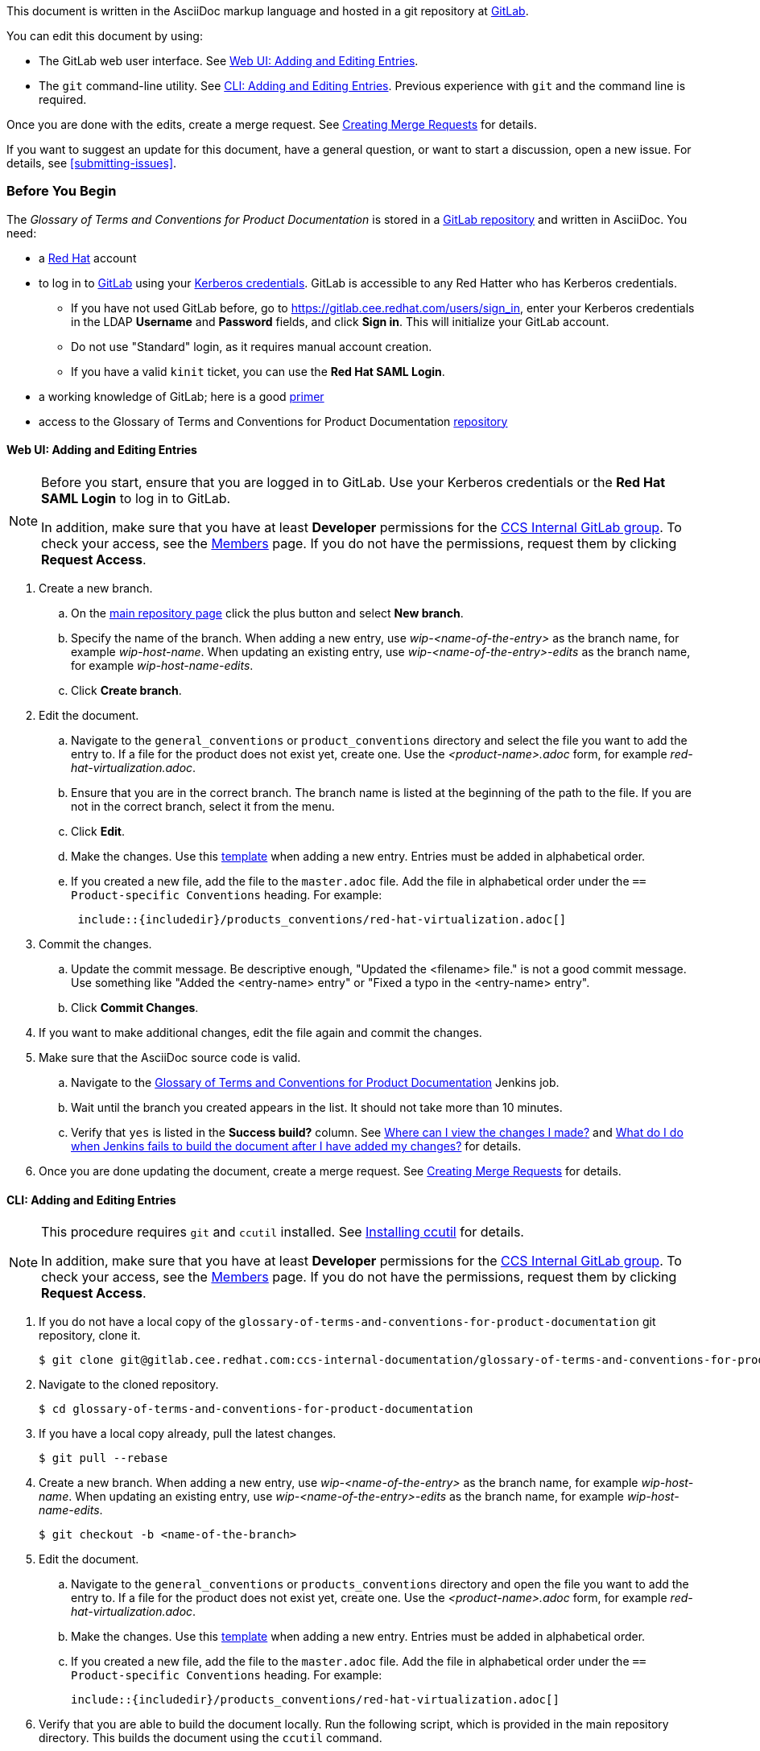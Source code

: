 [[how-to-update-this-document]]

This document is written in the AsciiDoc markup language and hosted in a git repository at https://gitlab.cee.redhat.com/ccs-internal-documentation/glossary-of-terms-and-conventions-for-product-documentation[GitLab].

You can edit this document by using:

* The GitLab web user interface. See xref:web-ui-adding-or-editing-entries[Web UI: Adding and Editing Entries].
* The `git` command-line utility. See xref:cli-adding-and-editing-entries[CLI: Adding and Editing Entries]. Previous experience with `git` and the command line is required.

Once you are done with the edits, create a merge request. See xref:creating-merge-requests[Creating Merge Requests] for details.

If you want to suggest an update for this document, have a general question, or want to start a discussion, open a new issue. For details, see xref:submitting-issues[].

[[prerequisites]]
[discrete]
=== Before You Begin

The _Glossary of Terms and Conventions for Product Documentation_ is stored in a https://gitlab.cee.redhat.com/ccs-internal-documentation/glossary-of-terms-and-conventions-for-product-documentation[GitLab repository] and written in AsciiDoc. You need:

* a https://www.redhat.com/wapps/ugc/protected/account.html[Red Hat] account
* to log in to https://gitlab.cee.redhat.com/users/sign_in[GitLab] using your https://mojo.redhat.com/docs/DOC-87898-using-kerberos-authentication[Kerberos credentials]. GitLab is accessible to any Red Hatter who has Kerberos credentials.
** If you have not used GitLab before, go to https://gitlab.cee.redhat.com/users/sign_in[https://gitlab.cee.redhat.com/users/sign_in], enter your Kerberos credentials in the LDAP **Username** and **Password** fields, and click **Sign in**. This will initialize your GitLab account.
** Do not use "Standard" login, as it requires manual account creation.
** If you have a valid `kinit` ticket, you can use the **Red Hat SAML Login**.
* a working knowledge of GitLab; here is a good https://gitlab.cee.redhat.com/red-hat-jboss-enterprise-application-platform-documentation/eap-documentation/blob/master/internal-resources/contributor-guide.adoc[primer]
* access to the Glossary of Terms and Conventions for Product Documentation https://gitlab.cee.redhat.com/ccs-internal-documentation/glossary-of-terms-and-conventions-for-product-documentation[repository]

[[web-ui-adding-or-editing-entries]]
[discrete]
==== Web UI: Adding and Editing Entries

[NOTE]
====
Before you start, ensure that you are logged in to GitLab. Use your Kerberos credentials or the *Red Hat SAML Login* to log in to GitLab.

In addition, make sure that you have at least *Developer* permissions for the https://gitlab.cee.redhat.com/ccs-internal-documentation[CCS Internal GitLab group]. To check your access, see the https://gitlab.cee.redhat.com/groups/ccs-internal-documentation/group_members[Members] page. If you do not have the permissions, request them by clicking *Request Access*.
====
. Create a new branch.

    .. On the https://gitlab.cee.redhat.com/ccs-internal-documentation/glossary-of-terms-and-conventions-for-product-documentation/tree/master[main repository page] click the plus button and select *New branch*.

    .. Specify the name of the branch. When adding a new entry, use _wip-<name-of-the-entry>_ as the branch name, for example _wip-host-name_. When updating an existing entry, use _wip-<name-of-the-entry>-edits_ as the branch name, for example _wip-host-name-edits_.

    .. Click *Create branch*.

. Edit the document.

    .. Navigate to the `general_conventions` or `product_conventions` directory and select the file you want to add the entry to. If a file for the product does not exist yet, create one. Use the _<product-name>.adoc_ form, for example _red-hat-virtualization.adoc_.

    .. Ensure that you are in the correct branch. The branch name is listed at the beginning of the path to the file. If you are not in the correct branch, select it from the menu.

    .. Click *Edit*.

    .. Make the changes. Use this xref:template-for-entries[template] when adding a new entry. Entries must be added in alphabetical order.

    .. If you created a new file, add the file to the `master.adoc` file. Add the file in alphabetical order under the `== Product-specific Conventions` heading. For example:
+
[source]
----
 include::{includedir}/products_conventions/red-hat-virtualization.adoc[]
----

. Commit the changes.

    .. Update the commit message. Be descriptive enough, "Updated the <filename> file." is not a good commit message. Use something like "Added the <entry-name> entry" or "Fixed a typo in the <entry-name> entry".

    .. Click *Commit Changes*.

. If you want to make additional changes, edit the file again and commit the changes.

. Make sure that the AsciiDoc source code is valid.

    .. Navigate to the http://ccs-jenkins.gsslab.brq.redhat.com/TopicBranches#glossary-of-terms-and-conventions-for-product-documentation[Glossary of Terms and Conventions for Product Documentation] Jenkins job.

    .. Wait until the branch you created appears in the list. It should not take more than 10 minutes.

    .. Verify that `yes` is listed in the *Success build?* column. See xref:preview-of-changes[Where can I view the changes I made?] and xref:failed-jenkins-build[What do I do when Jenkins fails to build the document after I have added my changes?] for details.

. Once you are done updating the document, create a merge request. See xref:creating-merge-requests[Creating Merge Requests] for details.

[[cli-adding-and-editing-entries]]
[discrete]
==== CLI: Adding and Editing Entries

[NOTE]
====
This procedure requires `git` and `ccutil` installed. See https://pantheon-ccstools.itos.redhat.com/help/user-guide/#ccutil-install[Installing ccutil] for details.

In addition, make sure that you have at least *Developer* permissions for the https://gitlab.cee.redhat.com/ccs-internal-documentation[CCS Internal GitLab group]. To check your access, see the https://gitlab.cee.redhat.com/groups/ccs-internal-documentation/group_members[Members] page. If you do not have the permissions, request them by clicking *Request Access*.
====

. If you do not have a local copy of the `glossary-of-terms-and-conventions-for-product-documentation` git repository, clone it.
+
----
$ git clone git@gitlab.cee.redhat.com:ccs-internal-documentation/glossary-of-terms-and-conventions-for-product-documentation.git
----

. Navigate to the cloned repository.
+
----
$ cd glossary-of-terms-and-conventions-for-product-documentation
----

. If you have a local copy already, pull the latest changes.
+
----
$ git pull --rebase
----

. Create a new branch. When adding a new entry, use _wip-<name-of-the-entry>_ as the branch name, for example _wip-host-name_. When updating an existing entry, use _wip-<name-of-the-entry>-edits_ as the branch name, for example _wip-host-name-edits_.
+
----
$ git checkout -b <name-of-the-branch>
----

. Edit the document.

    .. Navigate to the `general_conventions` or `products_conventions` directory and open the file you want to add the entry to. If a file for the product does not exist yet, create one. Use the _<product-name>.adoc_ form, for example _red-hat-virtualization.adoc_.

    .. Make the changes. Use this xref:template-for-entries[template] when adding a new entry. Entries must be added in alphabetical order.

    .. If you created a new file, add the file to the `master.adoc` file. Add the file in alphabetical order under the `== Product-specific Conventions` heading. For example:
+
[source,subs="+macros"]
----
pass:quotes[include::{includedir}/products_conventions/red-hat-virtualization.adoc[]]
----

. Verify that you are able to build the document locally. Run the following script, which is provided in the main repository directory. This builds the document using the `ccutil` command.
+
----
$ ./build_guide.sh
----
+
Review the built document to make sure that your changes render properly.
+
If `ccutil` fails to build the document, fix the reported errors and try again. See xref:failed-jenkins-build[What do I do when Jenkins fails to build the document after I have added my changes?] for additional hints.

. Stage the changes.
+
----
$ git add <file>
----

. Commit the changes. Be descriptive enough in the commit message, "Updated the <filename> file." is not a good commit message. Use something like "Added the <entry-name> entry" or "Fixed a typo in the <entry-name> entry".
+
----
$ git commit -m "<commit-message>"
----

. Push the changes.
+
----
$ git push --set-upstream origin <name-of-the-branch>
----

. Once you are done updating the document, create a merge request. See xref:creating-merge-requests[Creating Merge Requests] for details.

[[creating-merge-requests]]
[discrete]
==== Creating Merge Requests

. Navigate to the https://gitlab.cee.redhat.com/ccs-internal-documentation/glossary-of-terms-and-conventions-for-product-documentation/tree/master[main repository page] and click *Merge Requests*.

. Click *New Merge Request*.

. Select the source branch from the drop-down list.

. Click *Compare branches and continue*.

. Click *Remove the WIP: prefix from the title*.

. Optionally, write a description of your change.

. Select the correct label; _General Conventions_ or _Product-specific Conventions_.

. Click *Submit merge request*.
